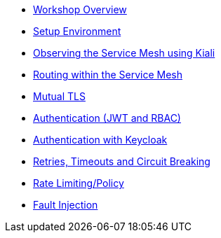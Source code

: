 * xref:intro.adoc[Workshop Overview]
* xref:setup-environment.adoc[Setup Environment]
* xref:kiali.adoc[Observing the Service Mesh using Kiali]
* xref:routing.adoc[Routing within the Service Mesh]
* xref:mtls.adoc[Mutual TLS]
* xref:authentication.adoc[Authentication (JWT and RBAC)]
* xref:authentication-sso.adoc[Authentication with Keycloak]
* xref:circuit-breaking.adoc[Retries, Timeouts and Circuit Breaking]
* xref:rate-limiting.adoc[Rate Limiting/Policy]
* xref:fault-injection.adoc[Fault Injection]

//* Lists
//** xref:lists/ordered-list.adoc[Ordered List]
//** xref:lists/unordered-list.adoc[Unordered List]
